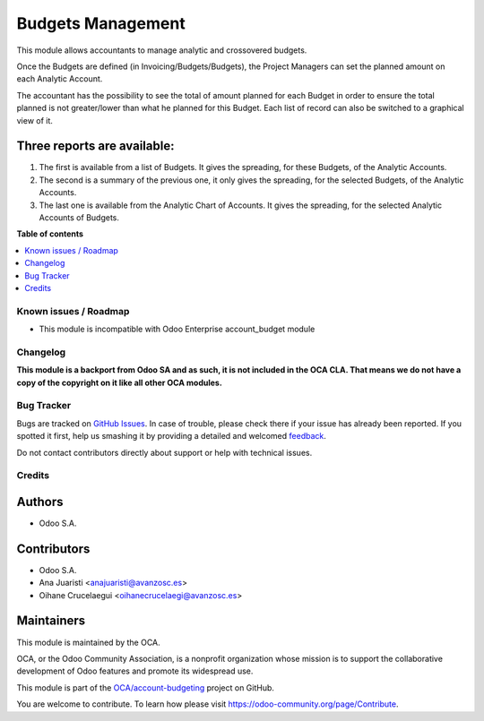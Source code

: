 ==================
Budgets Management
==================

.. !!!!!!!!!!!!!!!!!!!!!!!!!!!!!!!!!!!!!!!!!!!!!!!!!!!!
   !! This file is generated by oca-gen-addon-readme !!
   !! changes will be overwritten.                   !!
   !!!!!!!!!!!!!!!!!!!!!!!!!!!!!!!!!!!!!!!!!!!!!!!!!!!!

.. |badge1| image:: https://img.shields.io/badge/maturity-Beta-yellow.png
    :target: https://odoo-community.org/page/development-status
    :alt: Beta
.. |badge2| image:: https://img.shields.io/badge/licence-LGPL--3-blue.png
    :target: http://www.gnu.org/licenses/lgpl-3.0-standalone.html
    :alt: License: LGPL-3
.. |badge3| image:: https://img.shields.io/badge/github-OCA%2Faccount--budgeting-lightgray.png?logo=github
    :target: https://github.com/OCA/account-budgeting/tree/12.0/account_budget_oca
    :alt: OCA/account-budgeting
.. |badge4| image:: https://img.shields.io/badge/weblate-Translate%20me-F47D42.png
    :target: https://translation.odoo-community.org/projects/account-budgeting-12-0/account-budgeting-12-0-account_budget_oca
    :alt: Translate me on Weblate
.. |badge5| image:: https://img.shields.io/badge/runbot-Try%20me-875A7B.png
    :target: https://runbot.odoo-community.org/runbot/88/12.0
    :alt: Try me on Runbot

|badge1| |badge2| |badge3| |badge4| |badge5| 

This module allows accountants to manage analytic and crossovered budgets.

Once the Budgets are defined (in Invoicing/Budgets/Budgets), the Project Managers
can set the planned amount on each Analytic Account.

The accountant has the possibility to see the total of amount planned for each
Budget in order to ensure the total planned is not greater/lower than what he
planned for this Budget. Each list of record can also be switched to a graphical
view of it.

Three reports are available:
~~~~~~~~~~~~~~~~~~~~~~~~~~~~

1. The first is available from a list of Budgets. It gives the spreading, for
   these Budgets, of the Analytic Accounts.

2. The second is a summary of the previous one, it only gives the spreading,
   for the selected Budgets, of the Analytic Accounts.

3. The last one is available from the Analytic Chart of Accounts. It gives
   the spreading, for the selected Analytic Accounts of Budgets.

**Table of contents**

.. contents::
   :local:

Known issues / Roadmap
======================

* This module is incompatible with Odoo Enterprise account_budget module

Changelog
=========

**This module is a backport from Odoo SA and as such, it is not included in the
OCA CLA. That means we do not have a copy of the copyright on it like all
other OCA modules.**

Bug Tracker
===========

Bugs are tracked on `GitHub Issues <https://github.com/OCA/account-budgeting/issues>`_.
In case of trouble, please check there if your issue has already been reported.
If you spotted it first, help us smashing it by providing a detailed and welcomed
`feedback <https://github.com/OCA/account-budgeting/issues/new?body=module:%20account_budget_oca%0Aversion:%2012.0%0A%0A**Steps%20to%20reproduce**%0A-%20...%0A%0A**Current%20behavior**%0A%0A**Expected%20behavior**>`_.

Do not contact contributors directly about support or help with technical issues.

Credits
=======

Authors
~~~~~~~

* Odoo S.A.

Contributors
~~~~~~~~~~~~

* Odoo S.A.
* Ana Juaristi <anajuaristi@avanzosc.es>
* Oihane Crucelaegui <oihanecrucelaegi@avanzosc.es>

Maintainers
~~~~~~~~~~~

This module is maintained by the OCA.

.. image:: https://odoo-community.org/logo.png
   :alt: Odoo Community Association
   :target: https://odoo-community.org

OCA, or the Odoo Community Association, is a nonprofit organization whose
mission is to support the collaborative development of Odoo features and
promote its widespread use.

This module is part of the `OCA/account-budgeting <https://github.com/OCA/account-budgeting/tree/12.0/account_budget_oca>`_ project on GitHub.

You are welcome to contribute. To learn how please visit https://odoo-community.org/page/Contribute.
